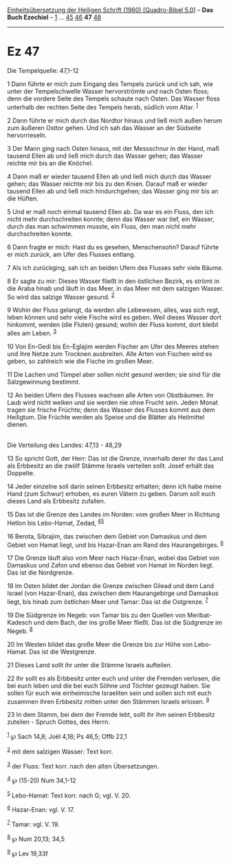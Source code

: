 :PROPERTIES:
:ID:       7c1cc0ff-d69a-473f-9215-ee10186856e1
:END:
<<navbar>>
[[../index.html][Einheitsübersetzung der Heiligen Schrift (1980)
[Quadro-Bibel 5.0]]] -- *Das Buch Ezechiel* -- [[file:Ez_1.html][1]] ...
[[file:Ez_45.html][45]] [[file:Ez_46.html][46]] *47*
[[file:Ez_48.html][48]]

--------------

* Ez 47
  :PROPERTIES:
  :CUSTOM_ID: ez-47
  :END:

<<verses>>

<<v1>>
**** Die Tempelquelle: 47,1-12
     :PROPERTIES:
     :CUSTOM_ID: die-tempelquelle-471-12
     :END:
1 Dann führte er mich zum Eingang des Tempels zurück und ich sah, wie
unter der Tempelschwelle Wasser hervorströmte und nach Osten floss; denn
die vordere Seite des Tempels schaute nach Osten. Das Wasser floss
unterhalb der rechten Seite des Tempels herab, südlich vom Altar.
^{[[#fn1][1]]}

<<v2>>
2 Dann führte er mich durch das Nordtor hinaus und ließ mich außen herum
zum äußeren Osttor gehen. Und ich sah das Wasser an der Südseite
hervorrieseln.

<<v3>>
3 Der Mann ging nach Osten hinaus, mit der Messschnur in der Hand, maß
tausend Ellen ab und ließ mich durch das Wasser gehen; das Wasser
reichte mir bis an die Knöchel.

<<v4>>
4 Dann maß er wieder tausend Ellen ab und ließ mich durch das Wasser
gehen; das Wasser reichte mir bis zu den Knien. Darauf maß er wieder
tausend Ellen ab und ließ mich hindurchgehen; das Wasser ging mir bis an
die Hüften.

<<v5>>
5 Und er maß noch einmal tausend Ellen ab. Da war es ein Fluss, den ich
nicht mehr durchschreiten konnte; denn das Wasser war tief, ein Wasser,
durch das man schwimmen musste, ein Fluss, den man nicht mehr
durchschreiten konnte.

<<v6>>
6 Dann fragte er mich: Hast du es gesehen, Menschensohn? Darauf führte
er mich zurück, am Ufer des Flusses entlang.

<<v7>>
7 Als ich zurückging, sah ich an beiden Ufern des Flusses sehr viele
Bäume.

<<v8>>
8 Er sagte zu mir: Dieses Wasser fließt in den östlichen Bezirk, es
strömt in die Araba hinab und läuft in das Meer, in das Meer mit dem
salzigen Wasser. So wird das salzige Wasser gesund. ^{[[#fn2][2]]}

<<v9>>
9 Wohin der Fluss gelangt, da werden alle Lebewesen, alles, was sich
regt, leben können und sehr viele Fische wird es geben. Weil dieses
Wasser dort hinkommt, werden (die Fluten) gesund; wohin der Fluss kommt,
dort bleibt alles am Leben. ^{[[#fn3][3]]}

<<v10>>
10 Von En-Gedi bis En-Eglajim werden Fischer am Ufer des Meeres stehen
und ihre Netze zum Trocknen ausbreiten. Alle Arten von Fischen wird es
geben, so zahlreich wie die Fische im großen Meer.

<<v11>>
11 Die Lachen und Tümpel aber sollen nicht gesund werden; sie sind für
die Salzgewinnung bestimmt.

<<v12>>
12 An beiden Ufern des Flusses wachsen alle Arten von Obstbäumen. Ihr
Laub wird nicht welken und sie werden nie ohne Frucht sein. Jeden Monat
tragen sie frische Früchte; denn das Wasser des Flusses kommt aus dem
Heiligtum. Die Früchte werden als Speise und die Blätter als Heilmittel
dienen.\\
\\

<<v13>>
**** Die Verteilung des Landes: 47,13 - 48,29
     :PROPERTIES:
     :CUSTOM_ID: die-verteilung-des-landes-4713---4829
     :END:
13 So spricht Gott, der Herr: Das ist die Grenze, innerhalb derer ihr
das Land als Erbbesitz an die zwölf Stämme Israels verteilen sollt.
Josef erhält das Doppelte.

<<v14>>
14 Jeder einzelne soll darin seinen Erbbesitz erhalten; denn ich habe
meine Hand (zum Schwur) erhoben, es euren Vätern zu geben. Darum soll
euch dieses Land als Erbbesitz zufallen.

<<v15>>
15 Das ist die Grenze des Landes im Norden: vom großen Meer in Richtung
Hetlon bis Lebo-Hamat, Zedad, ^{[[#fn4][4]][[#fn5][5]]}

<<v16>>
16 Berota, Sibrajim, das zwischen dem Gebiet von Damaskus und dem Gebiet
von Hamat liegt, und bis Hazar-Enan am Rand des Haurangebirges.
^{[[#fn6][6]]}

<<v17>>
17 Die Grenze läuft also vom Meer nach Hazar-Enan, wobei das Gebiet von
Damaskus und Zafon und ebenso das Gebiet von Hamat im Norden liegt. Das
ist die Nordgrenze.

<<v18>>
18 Im Osten bildet der Jordan die Grenze zwischen Gilead und dem Land
Israel (von Hazar-Enan), das zwischen dem Haurangebirge und Damaskus
liegt, bis hinab zum östlichen Meer und Tamar: Das ist die Ostgrenze.
^{[[#fn7][7]]}

<<v19>>
19 Die Südgrenze im Negeb: von Tamar bis zu den Quellen von
Meribat-Kadesch und dem Bach, der ins große Meer fließt. Das ist die
Südgrenze im Negeb. ^{[[#fn8][8]]}

<<v20>>
20 Im Westen bildet das große Meer die Grenze bis zur Höhe von
Lebo-Hamat. Das ist die Westgrenze.

<<v21>>
21 Dieses Land sollt ihr unter die Stämme Israels aufteilen.

<<v22>>
22 Ihr sollt es als Erbbesitz unter euch und unter die Fremden verlosen,
die bei euch leben und die bei euch Söhne und Töchter gezeugt haben. Sie
sollen für euch wie einheimische Israeliten sein und sollen sich mit
euch zusammen ihren Erbbesitz mitten unter den Stämmen Israels erlosen.
^{[[#fn9][9]]}

<<v23>>
23 In dem Stamm, bei dem der Fremde lebt, sollt ihr ihm seinen Erbbesitz
zuteilen - Spruch Gottes, des Herrn.

^{[[#fnm1][1]]} ℘ Sach 14,8; Joël 4,18; Ps 46,5; Offb 22,1

^{[[#fnm2][2]]} mit dem salzigen Wasser: Text korr.

^{[[#fnm3][3]]} der Fluss: Text korr. nach den alten Übersetzungen.

^{[[#fnm4][4]]} ℘ (15-20) Num 34,1-12

^{[[#fnm5][5]]} Lebo-Hamat: Text korr. nach G; vgl. V. 20.

^{[[#fnm6][6]]} Hazar-Enan: vgl. V. 17.

^{[[#fnm7][7]]} Tamar: vgl. V. 19.

^{[[#fnm8][8]]} ℘ Num 20,13; 34,5

^{[[#fnm9][9]]} ℘ Lev 19,33f

